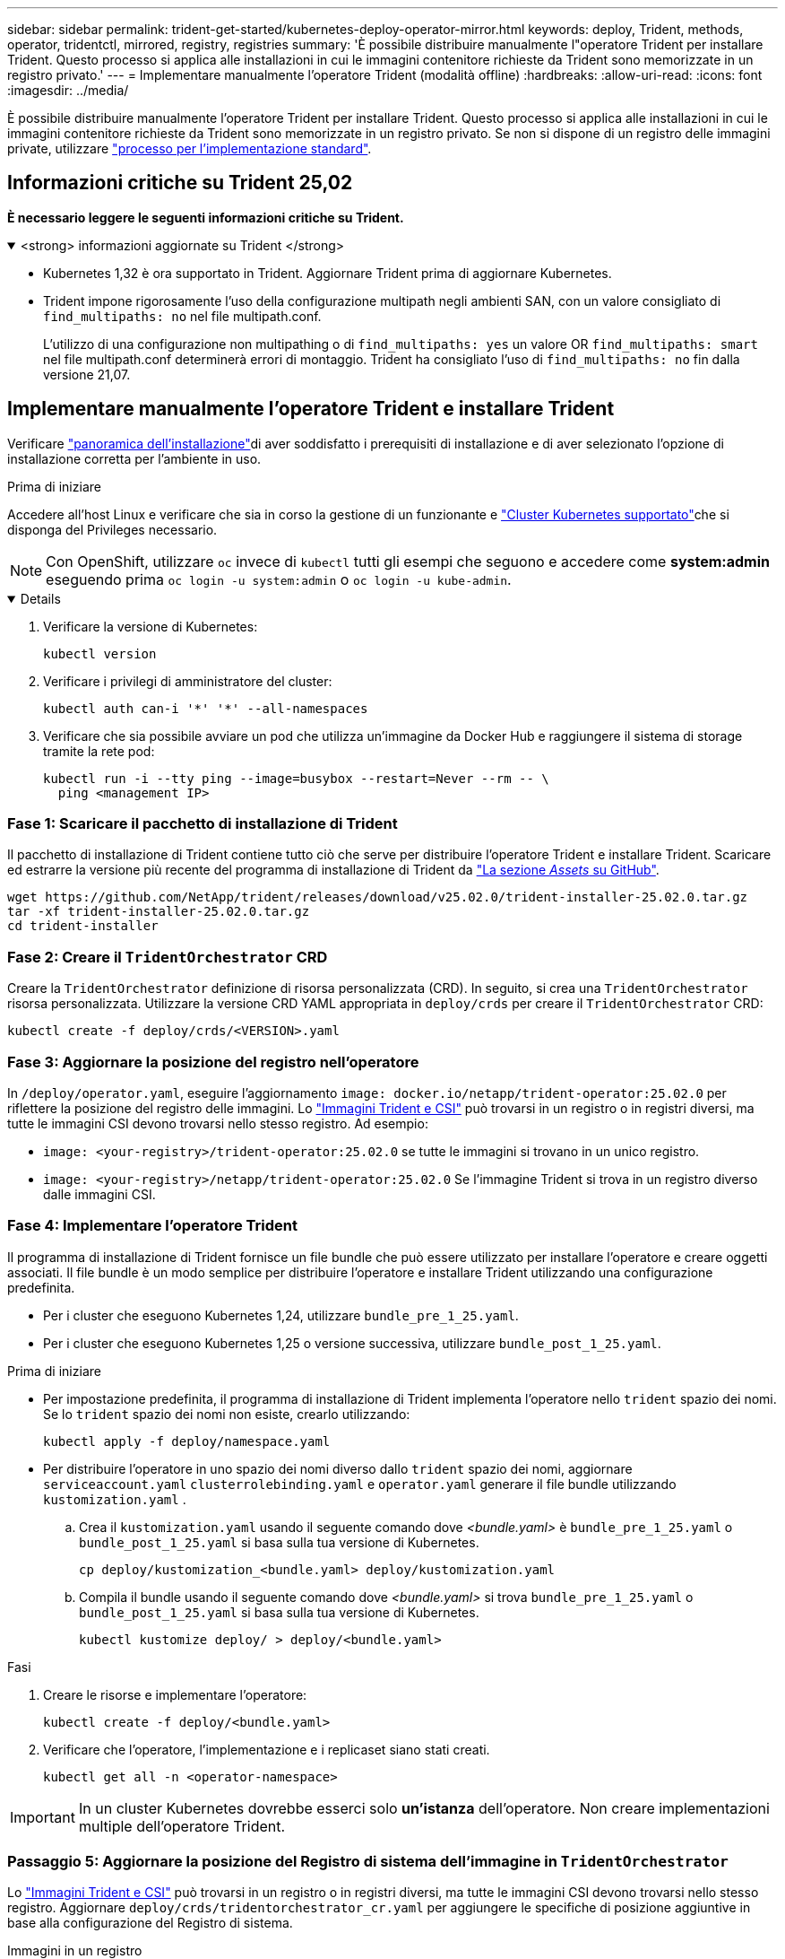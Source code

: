 ---
sidebar: sidebar 
permalink: trident-get-started/kubernetes-deploy-operator-mirror.html 
keywords: deploy, Trident, methods, operator, tridentctl, mirrored, registry, registries 
summary: 'È possibile distribuire manualmente l"operatore Trident per installare Trident. Questo processo si applica alle installazioni in cui le immagini contenitore richieste da Trident sono memorizzate in un registro privato.' 
---
= Implementare manualmente l'operatore Trident (modalità offline)
:hardbreaks:
:allow-uri-read: 
:icons: font
:imagesdir: ../media/


[role="lead"]
È possibile distribuire manualmente l'operatore Trident per installare Trident. Questo processo si applica alle installazioni in cui le immagini contenitore richieste da Trident sono memorizzate in un registro privato. Se non si dispone di un registro delle immagini private, utilizzare link:kubernetes-deploy-operator.html["processo per l'implementazione standard"].



== Informazioni critiche su Trident 25,02

*È necessario leggere le seguenti informazioni critiche su Trident.*

.<strong> informazioni aggiornate su Trident </strong>
[%collapsible%open]
====
[]
=====
* Kubernetes 1,32 è ora supportato in Trident. Aggiornare Trident prima di aggiornare Kubernetes.
* Trident impone rigorosamente l'uso della configurazione multipath negli ambienti SAN, con un valore consigliato di `find_multipaths: no` nel file multipath.conf.
+
L'utilizzo di una configurazione non multipathing o di `find_multipaths: yes` un valore OR `find_multipaths: smart` nel file multipath.conf determinerà errori di montaggio. Trident ha consigliato l'uso di `find_multipaths: no` fin dalla versione 21,07.



=====
====


== Implementare manualmente l'operatore Trident e installare Trident

Verificare link:../trident-get-started/kubernetes-deploy.html["panoramica dell'installazione"]di aver soddisfatto i prerequisiti di installazione e di aver selezionato l'opzione di installazione corretta per l'ambiente in uso.

.Prima di iniziare
Accedere all'host Linux e verificare che sia in corso la gestione di un funzionante e link:requirements.html["Cluster Kubernetes supportato"^]che si disponga del Privileges necessario.


NOTE: Con OpenShift, utilizzare `oc` invece di `kubectl` tutti gli esempi che seguono e accedere come *system:admin* eseguendo prima `oc login -u system:admin` o `oc login -u kube-admin`.

[%collapsible%open]
====
. Verificare la versione di Kubernetes:
+
[listing]
----
kubectl version
----
. Verificare i privilegi di amministratore del cluster:
+
[listing]
----
kubectl auth can-i '*' '*' --all-namespaces
----
. Verificare che sia possibile avviare un pod che utilizza un'immagine da Docker Hub e raggiungere il sistema di storage tramite la rete pod:
+
[listing]
----
kubectl run -i --tty ping --image=busybox --restart=Never --rm -- \
  ping <management IP>
----


====


=== Fase 1: Scaricare il pacchetto di installazione di Trident

Il pacchetto di installazione di Trident contiene tutto ciò che serve per distribuire l'operatore Trident e installare Trident. Scaricare ed estrarre la versione più recente del programma di installazione di Trident da link:https://github.com/NetApp/trident/releases/latest["La sezione _Assets_ su GitHub"^].

[listing]
----
wget https://github.com/NetApp/trident/releases/download/v25.02.0/trident-installer-25.02.0.tar.gz
tar -xf trident-installer-25.02.0.tar.gz
cd trident-installer
----


=== Fase 2: Creare il `TridentOrchestrator` CRD

Creare la `TridentOrchestrator` definizione di risorsa personalizzata (CRD). In seguito, si crea una `TridentOrchestrator` risorsa personalizzata. Utilizzare la versione CRD YAML appropriata in `deploy/crds` per creare il `TridentOrchestrator` CRD:

[listing]
----
kubectl create -f deploy/crds/<VERSION>.yaml
----


=== Fase 3: Aggiornare la posizione del registro nell'operatore

In `/deploy/operator.yaml`, eseguire l'aggiornamento `image: docker.io/netapp/trident-operator:25.02.0` per riflettere la posizione del registro delle immagini. Lo link:../trident-get-started/requirements.html#container-images-and-corresponding-kubernetes-versions["Immagini Trident e CSI"] può trovarsi in un registro o in registri diversi, ma tutte le immagini CSI devono trovarsi nello stesso registro. Ad esempio:

* `image: <your-registry>/trident-operator:25.02.0` se tutte le immagini si trovano in un unico registro.
* `image: <your-registry>/netapp/trident-operator:25.02.0` Se l'immagine Trident si trova in un registro diverso dalle immagini CSI.




=== Fase 4: Implementare l'operatore Trident

Il programma di installazione di Trident fornisce un file bundle che può essere utilizzato per installare l'operatore e creare oggetti associati. Il file bundle è un modo semplice per distribuire l'operatore e installare Trident utilizzando una configurazione predefinita.

* Per i cluster che eseguono Kubernetes 1,24, utilizzare `bundle_pre_1_25.yaml`.
* Per i cluster che eseguono Kubernetes 1,25 o versione successiva, utilizzare `bundle_post_1_25.yaml`.


.Prima di iniziare
* Per impostazione predefinita, il programma di installazione di Trident implementa l'operatore nello `trident` spazio dei nomi. Se lo `trident` spazio dei nomi non esiste, crearlo utilizzando:
+
[listing]
----
kubectl apply -f deploy/namespace.yaml
----
* Per distribuire l'operatore in uno spazio dei nomi diverso dallo `trident` spazio dei nomi, aggiornare `serviceaccount.yaml` `clusterrolebinding.yaml` e `operator.yaml` generare il file bundle utilizzando `kustomization.yaml` .
+
.. Crea il `kustomization.yaml` usando il seguente comando dove _<bundle.yaml>_ è `bundle_pre_1_25.yaml` o `bundle_post_1_25.yaml` si basa sulla tua versione di Kubernetes.
+
[listing]
----
cp deploy/kustomization_<bundle.yaml> deploy/kustomization.yaml
----
.. Compila il bundle usando il seguente comando dove _<bundle.yaml>_ si trova `bundle_pre_1_25.yaml` o `bundle_post_1_25.yaml` si basa sulla tua versione di Kubernetes.
+
[listing]
----
kubectl kustomize deploy/ > deploy/<bundle.yaml>
----




.Fasi
. Creare le risorse e implementare l'operatore:
+
[listing]
----
kubectl create -f deploy/<bundle.yaml>
----
. Verificare che l'operatore, l'implementazione e i replicaset siano stati creati.
+
[listing]
----
kubectl get all -n <operator-namespace>
----



IMPORTANT: In un cluster Kubernetes dovrebbe esserci solo *un'istanza* dell'operatore. Non creare implementazioni multiple dell'operatore Trident.



=== Passaggio 5: Aggiornare la posizione del Registro di sistema dell'immagine in `TridentOrchestrator`

Lo link:../trident-get-started/requirements.html#container-images-and-corresponding-kubernetes-versions["Immagini Trident e CSI"] può trovarsi in un registro o in registri diversi, ma tutte le immagini CSI devono trovarsi nello stesso registro. Aggiornare `deploy/crds/tridentorchestrator_cr.yaml` per aggiungere le specifiche di posizione aggiuntive in base alla configurazione del Registro di sistema.

[role="tabbed-block"]
====
.Immagini in un registro
--
[listing]
----
imageRegistry: "<your-registry>"
autosupportImage: "<your-registry>/trident-autosupport:25.02"
tridentImage: "<your-registry>/trident:25.02.0"
----
--
.Immagini in diversi registri
--
[listing]
----
imageRegistry: "<your-registry>"
autosupportImage: "<your-registry>/trident-autosupport:25.02"
tridentImage: "<your-registry>/trident:25.02.0"
----
--
====


=== Fase 6: Creare `TridentOrchestrator` e installare Trident

A questo punto è possibile creare `TridentOrchestrator` e installare Trident. Facoltativamente, è possibile utilizzare ulteriormente link:kubernetes-customize-deploy.html["Personalizzare l'installazione di Trident"]gli attributi nella `TridentOrchestrator` specifica. L'esempio seguente mostra un'installazione in cui le immagini Trident e CSI si trovano in diversi registri.

[listing]
----
kubectl create -f deploy/crds/tridentorchestrator_cr.yaml
tridentorchestrator.trident.netapp.io/trident created

kubectl describe torc trident

Name:        trident
Namespace:
Labels:      <none>
Annotations: <none>
API Version: trident.netapp.io/v1
Kind:        TridentOrchestrator
...
Spec:
  Autosupport Image:  <your-registry>/trident-autosupport:25.02
  Debug:              true
  Image Registry:     <your-registry>
  Namespace:          trident
  Trident Image:      <your-registry>/trident:25.02.0
Status:
  Current Installation Params:
    IPv6:                       false
    Autosupport Hostname:
    Autosupport Image:          <your-registry>/trident-autosupport:25.02
    Autosupport Proxy:
    Autosupport Serial Number:
    Debug:                      true
    Http Request Timeout:       90s
    Image Pull Secrets:
    Image Registry:       <your-registry>
    k8sTimeout:           30
    Kubelet Dir:          /var/lib/kubelet
    Log Format:           text
    Probe Port:           17546
    Silence Autosupport:  false
    Trident Image:        <your-registry>/trident:25.02.0
  Message:                Trident installed
  Namespace:              trident
  Status:                 Installed
  Version:                v25.02.0
Events:
    Type Reason Age From Message ---- ------ ---- ---- -------Normal
    Installing 74s trident-operator.netapp.io Installing Trident Normal
    Installed 67s trident-operator.netapp.io Trident installed
----


== Verificare l'installazione

Esistono diversi modi per verificare l'installazione.



=== Uso dello `TridentOrchestrator` stato

Lo stato di `TridentOrchestrator` indica se l'installazione è riuscita e visualizza la versione di Trident installata. Durante l'installazione, lo stato di `TridentOrchestrator` cambia da `Installing` a `Installed`. Se si osserva `Failed` lo stato e l'operatore non è in grado di recuperare da solo, link:../troubleshooting.html["controllare i registri"].

[cols="2"]
|===
| Stato | Descrizione 


| Installazione in corso | L'operatore sta installando Trident utilizzando questo `TridentOrchestrator` CR. 


| Installato | Installazione di Trident riuscita. 


| Disinstallazione in corso | L'operatore sta disinstallando Trident, perché
`spec.uninstall=true`. 


| Disinstallato | Trident è disinstallato. 


| Non riuscito | L'operatore non ha potuto installare, applicare patch, aggiornare o disinstallare Trident; l'operatore tenterà automaticamente di ripristinare da questo stato. Se lo stato persiste, è necessario eseguire la risoluzione dei problemi. 


| Aggiornamento in corso | L'operatore sta aggiornando un'installazione esistente. 


| Errore |  `TridentOrchestrator`Non viene utilizzato. Un'altra esiste già. 
|===


=== Utilizzo dello stato di creazione del pod

È possibile verificare se l'installazione di Trident è stata completata controllando lo stato dei pod creati:

[listing]
----
kubectl get pods -n trident

NAME                                       READY   STATUS    RESTARTS   AGE
trident-controller-7d466bf5c7-v4cpw        6/6     Running   0           1m
trident-node-linux-mr6zc                   2/2     Running   0           1m
trident-node-linux-xrp7w                   2/2     Running   0           1m
trident-node-linux-zh2jt                   2/2     Running   0           1m
trident-operator-766f7b8658-ldzsv          1/1     Running   0           3m
----


=== Uso `tridentctl`

È possibile utilizzare `tridentctl` per controllare la versione di Trident installata.

[listing]
----
./tridentctl -n trident version

+----------------+----------------+
| SERVER VERSION | CLIENT VERSION |
+----------------+----------------+
| 25.02.0        | 25.02.0        |
+----------------+----------------+
----